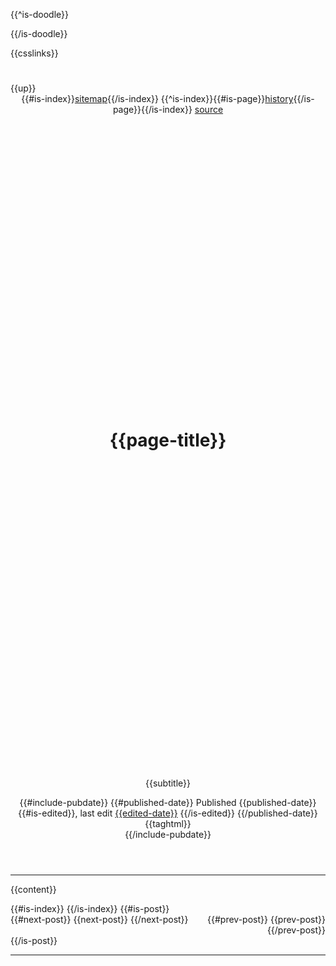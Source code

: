 #+MACRO: blog-title  (eval ns/blog-title)

#+OPTIONS: html-style:nil
#+OPTIONS: ^:nil

#+html_head: <link rel="apple-touch-icon" sizes="180x180" href="/apple-touch-icon.png">
#+html_head: <link rel="icon" type="image/png" sizes="32x32" href="/favicon-32x32.png">
#+html_head: <link rel="icon" type="image/png" sizes="16x16" href="/favicon-16x16.png">
#+html_head: <link rel="apple-touch-icon" sizes="180x180" href="./apple-touch-icon.png">
#+html_head: <link rel="icon" type="image/png" sizes="32x32" href="./favicon-32x32.png">
#+html_head: <link rel="icon" type="image/png" sizes="16x16" href="./favicon-16x16.png">

#+html_head: <meta property="og:title" content="{{page-title}} - {{{blog-title}}}">
#+html_head: <meta property="og:description" content="{{og-description}}">
# #+html_head: <meta property="og:image" content="https://notes.neeasade.net/assets/img/backgrounds/newfeather.png">
#+html_head: <meta property="og:image" content="https://notes.neeasade.net/assets/posts/ca_dump3/{{background}}">
#+html_head: <meta property="og:url" content="https://notes.neeasade.net/{{slug}}">
#+html_head: <meta property="description" content="{{og-description}}">
#+html_head: <meta name="twitter:card" content="summary">

{{^is-doodle}}
#+html_head: <script src="./assets/js/linktext.js" defer></script>
# #+html_head: <script src="../published/assets/js/linktext.js" defer></script>
{{/is-doodle}}

#+html_head: <style> body {background: url("./assets/posts/ca_dump3/{{background}}") repeat;} </style>
#+html_head: <style> body {background-size: auto {{background-width}}px !important; } </style>

#+html_head: <script src=".//assets/js/copy.js" defer></script>
# #+html_head: <script src="../published/assets/js/copy.js" defer></script>

#+html_head: <script data-goatcounter="https://neeasade.goatcounter.com/count" async src="//gc.zgo.at/count.js"></script>
#+html_head: <script src="//instant.page/5.1.0" type="module" integrity="sha384-by67kQnR+pyfy8yWP4kPO12fHKRLHZPfEsiSXR8u2IKcTdxD805MGUXBzVPnkLHw"></script>

# cf https://orgmode.org/manual/Macro-Replacement.html

#+MACRO: blog-title  (eval ns/blog-title)

#+MACRO: index-navbar  (eval (ns/blog-index-navbar $1))

#+MACRO:  redirect (eval (ns/blog-redirect-title $1))
#+MACRO:  bloglink (eval (ns/blog-link-title $1))
# #+MACRO:  image [[file:./assets/posts/$1][file:./assets/posts/$1]]

#+MACRO:  image [[./assets/posts/$1][file:./assets/posts/$1]]

#+MACRO:  cite (eval (ns/blog-make-cite $1 $2 $3 $4 $5 $6 $7 $8 $9))

# some of these are terrible, just around for legacy
#+MACRO:  detail (eval (ns/blog-make-detail $1 $2 $3 $4 $5 $6 $7 $8 $9))
#+MACRO:  nav-strip (eval (ns/blog-make-nav-strip $1 $2 $3 $4 $5 $6 $7 $8 $9))
#+MACRO:  center (eval (ns/blog-make-nav-strip $1 $2 $3 $4 $5 $6 $7 $8 $9))
#+MACRO:  color (eval (ns/blog-make-color-preview $1 $2))

# cf: https://emacs.stackexchange.com/questions/7792/can-i-make-links-in-org-mode-that-contain-brackets-or/7793#7793
# Square Bracket Open [
#+MACRO: BO @@latex:\char91@@@@html:&#91;@@
# Square Bracket Close ]
#+MACRO: BC @@latex:\char93@@@@html:&#93;@@

# future self: if you want to use commas, simply escape them: \,
#+MACRO: foldstart @@html:<details><summary>$1</summary>@@
#+MACRO: foldend @@html:</details>@@

{{csslinks}}

#+BEGIN_EXPORT html
<header>
<div style="float: left">
    {{up}}
</div>

<div style="float: right">
    {{#is-index}}<a href='./sitemap.html'>sitemap</a>{{/is-index}}
    {{^is-index}}{{#is-page}}<a href='{{page-history-link}}'>history</a>{{/is-page}}{{/is-index}}
    <a href="{{page-markup-link}}">source</a>
</div>
<h1 class=title>
    <svg viewBox="0 0 40 40" xmlns="http://www.w3.org/2000/svg">
        <rect x="5" y="15" width="20" height="20" fill="none" stroke="{{foreground}}" stroke-width="2"/>
        <rect x="14" y="6" width="20" height="20" fill="none" stroke="{{foreground}}" stroke-width="2"/>
    </svg>
    {{page-title}}
    <svg viewBox="0 0 40 40" xmlns="http://www.w3.org/2000/svg">
        <rect x="5" y="15" width="20" height="20" fill="none" stroke="{{foreground}}" stroke-width="2"/>
        <rect x="14" y="6" width="20" height="20" fill="none" stroke="{{foreground}}" stroke-width="2"/>
    </svg>
</h1>
#+end_export
#+BEGIN_CENTER
{{subtitle}}
#+END_CENTER

#+BEGIN_EXPORT html
{{#include-pubdate}}
{{#published-date}}
<span class=pubinfo>
    Published {{published-date}}{{#is-edited}},
    last edit <a href="{{page-history-link}}">{{edited-date}}</a>
    {{/is-edited}}
</span>
{{/published-date}}
<div class="posttags"> {{taghtml}} </div>
{{/include-pubdate}}
</header>
#+end_export
-----
{{content}}

#+BEGIN_EXPORT html
{{#is-index}}
    <a href='https://webring.xxiivv.com/#random' target='_blank'><img style='width:40px;height:40px' src='./assets/img/logos/xxiivv.svg'/></a>
    <a href='https://github.com/nixers-projects/sites/wiki/List-of-nixers.net-user-sites' target='_blank'><img style='width:35px;height:40px' src='./assets/img/logos/nixers.png'/></a>
    <a href='https://webring.recurse.com'><img alt='Recurse Center Logo' src='./assets/img/logos/recurse.png' style='height:40px;width:40px;'></a>
{{/is-index}}
{{#is-post}}
<footer>
    <div style="float: left">
        {{#next-post}} {{next-post}} {{/next-post}}
    </div>
    <div style="text-align: right">
        {{#prev-post}} {{prev-post}} {{/prev-post}}
    </div>
</footer>
{{/is-post}}
#+END_EXPORT
-----
